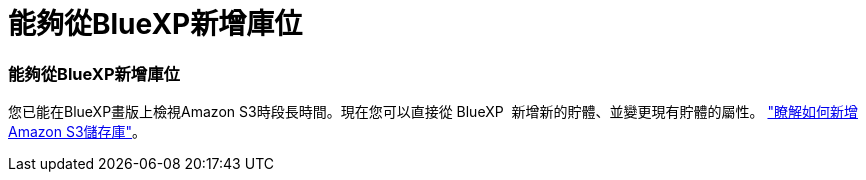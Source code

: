 = 能夠從BlueXP新增庫位
:allow-uri-read: 




=== 能夠從BlueXP新增庫位

您已能在BlueXP畫版上檢視Amazon S3時段長時間。現在您可以直接從 BlueXP  新增新的貯體、並變更現有貯體的屬性。 https://docs.netapp.com/us-en/bluexp-s3-storage/task-add-s3-bucket.html["瞭解如何新增Amazon S3儲存庫"]。
